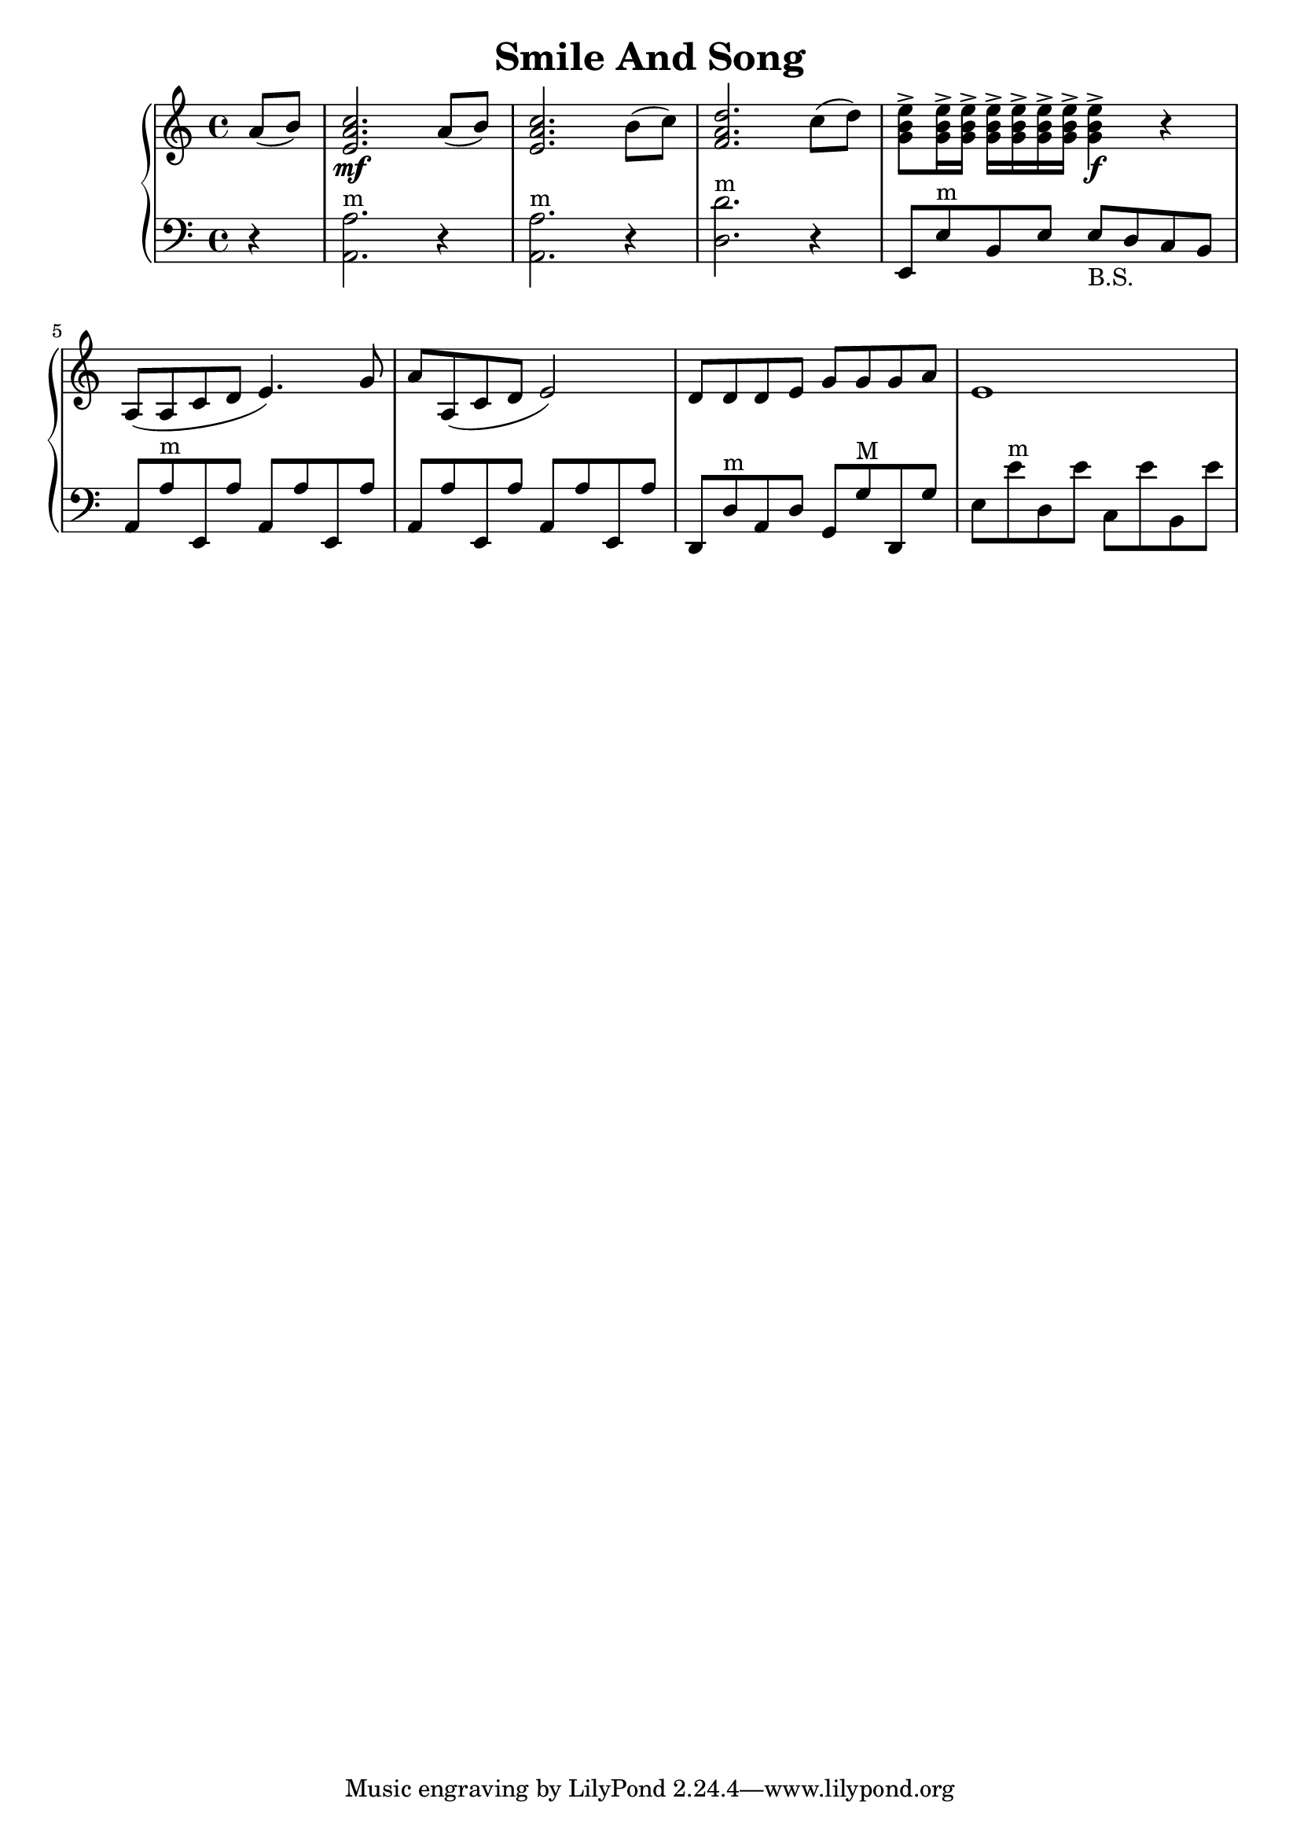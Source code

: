 \header {
  title = "Smile And Song"
  enteredby = "Simon Fang"
}

\version "2.18.2"

\score {
  \new GrandStaff <<
    \new Staff \relative c' {
      \set Staff.midiInstrument = #"accordion"
      \clef treble
      \key a \minor
      \time 4/4
      \partial 4
      a'8 (b) <c a e>2.\mf
      a8 (b) <c a e>2.
      b8 (c) <d f, a>2.
      c8 (d) <e g, b>->
      \repeat unfold 6 {
        <e g, b>16->
      }
      <e g, b>4-> \f r4
      a,,8 (a c d e4.) g8
      a a, (c d e2)
      d8 d d e g g g a
      e1
    }
    \new Staff {
      \set Staff.midiInstrument = #"accordion"
      \clef bass
      \key a \minor
      \time 4/4
      \partial 4
      r4 <a, a>2.^"m" r4 <a, a>2.^"m" r4
      <d d'>2.^"m" r4
      e,8 e^"m" b, e
      e_"B.S." d c b,
      a, a^"m" e, a
      \repeat unfold 3 {
        a, a e, a
      }
      d, d^"m" a, d
      g, g^"M" d, g
      e e'^"m" d e' c e' b, e'
      
    }
  >>
  \layout {}
  % \midi {}
}

